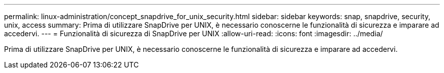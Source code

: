 ---
permalink: linux-administration/concept_snapdrive_for_unix_security.html 
sidebar: sidebar 
keywords: snap, snapdrive, security, unix, access 
summary: Prima di utilizzare SnapDrive per UNIX, è necessario conoscerne le funzionalità di sicurezza e imparare ad accedervi. 
---
= Funzionalità di sicurezza di SnapDrive per UNIX
:allow-uri-read: 
:icons: font
:imagesdir: ../media/


[role="lead"]
Prima di utilizzare SnapDrive per UNIX, è necessario conoscerne le funzionalità di sicurezza e imparare ad accedervi.
